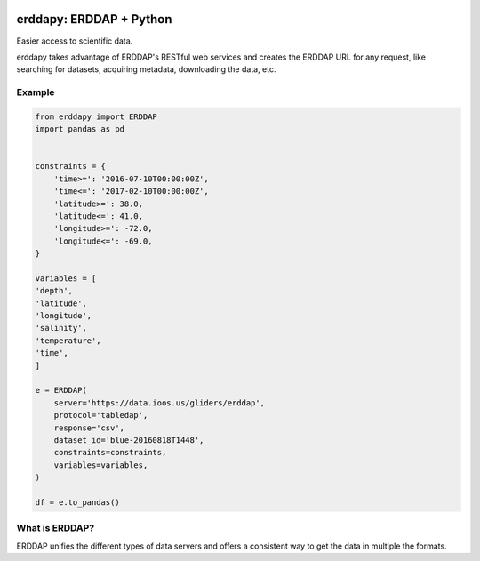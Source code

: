 .. image:: https://travis-ci.org/pyoceans/erddapy.svg?branch=master
   :target: https://travis-ci.org/pyoceans/erddapy

.. image:: https://anaconda.org/conda-forge/erddapy/badges/version.svg
   :target: https://anaconda.org/conda-forge/erddapy

.. image:: https://img.shields.io/pypi/v/erddapy.svg
   :target: https://pypi.python.org/pypi/erddapy/

.. image:: https://img.shields.io/pypi/l/erddapy.svg
   :target: https://pypi.python.org/pypi/erddapy/

.. image:: https://zenodo.org/badge/104919828.svg
   :target: https://zenodo.org/badge/latestdoi/104919828


erddapy: ERDDAP + Python
========================

Easier access to scientific data.

erddapy takes advantage of ERDDAP's RESTful web services and creates the ERDDAP URL for any request,
like searching for datasets, acquiring metadata, downloading the data, etc.


Example
-------

.. code:: python

    from erddapy import ERDDAP
    import pandas as pd


    constraints = {
        'time>=': '2016-07-10T00:00:00Z',
        'time<=': '2017-02-10T00:00:00Z',
        'latitude>=': 38.0,
        'latitude<=': 41.0,
        'longitude>=': -72.0,
        'longitude<=': -69.0,
    }

    variables = [
    'depth',
    'latitude',
    'longitude',
    'salinity',
    'temperature',
    'time',
    ]

    e = ERDDAP(
        server='https://data.ioos.us/gliders/erddap',
        protocol='tabledap',
        response='csv',
        dataset_id='blue-20160818T1448',
        constraints=constraints,
        variables=variables,
    )

    df = e.to_pandas()


What is ERDDAP?
---------------

ERDDAP unifies the different types of data servers and offers a consistent way to get the data in multiple the formats.
